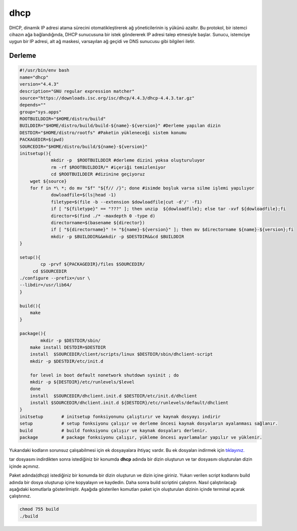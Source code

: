 dhcp
++++

DHCP, dinamik IP adresi atama sürecini otomatikleştirerek ağ yöneticilerinin iş yükünü azaltır. Bu protokol, bir istemci cihazın ağa bağlandığında, DHCP sunucusuna bir istek göndererek IP adresi talep etmesiyle başlar. Sunucu, istemciye uygun bir IP adresi, alt ağ maskesi, varsayılan ağ geçidi ve DNS sunucusu gibi bilgileri iletir.

Derleme
--------

.. code-block:: shell
	
	#!/usr/bin/env bash
	name="dhcp"
	version="4.4.3"
	description="GNU regular expression matcher"
	source="https://downloads.isc.org/isc/dhcp/4.4.3/dhcp-4.4.3.tar.gz"
	depends=""
	group="sys.apps"
	ROOTBUILDDIR="$HOME/distro/build"
	BUILDDIR="$HOME/distro/build/build-${name}-${version}" #Derleme yapılan dizin
	DESTDIR="$HOME/distro/rootfs" #Paketin yükleneceği sistem konumu
	PACKAGEDIR=$(pwd)
	SOURCEDIR="$HOME/distro/build/${name}-${version}"
	initsetup(){
		    mkdir -p  $ROOTBUILDDIR #derleme dizini yoksa oluşturuluyor
		    rm -rf $ROOTBUILDDIR/* #içeriği temizleniyor
		    cd $ROOTBUILDDIR #dizinine geçiyoruz
            wget ${source}
            for f in *\ *; do mv "$f" "${f// /}"; done #isimde boşluk varsa silme işlemi yapılıyor
		    dowloadfile=$(ls|head -1)
		    filetype=$(file -b --extension $dowloadfile|cut -d'/' -f1)
		    if [ "${filetype}" == "???" ]; then unzip  ${dowloadfile}; else tar -xvf ${dowloadfile};fi
		    director=$(find ./* -maxdepth 0 -type d)
		    directorname=$(basename ${director})
		    if [ "${directorname}" != "${name}-${version}" ]; then mv $directorname ${name}-${version};fi
		    mkdir -p $BUILDDIR&&mkdir -p $DESTDIR&&cd $BUILDDIR
	}

	setup(){
		cp -prvf ${PACKAGEDIR}/files $SOURCEDIR/
	     cd $SOURCEDIR
    	./configure --prefix=/usr \
        --libdir=/usr/lib64/
	}

	build(){
	    make
	}

	package(){
		mkdir -p $DESTDIR/sbin/
	    make install DESTDIR=$DESTDIR
	    install  $SOURCEDIR/client/scripts/linux $DESTDIR/sbin/dhclient-script
	    mkdir -p $DESTDIR/etc/init.d
	    
	    for level in boot default nonetwork shutdown sysinit ; do
	    mkdir -p ${DESTDIR}/etc/runlevels/$level
	    done
	    install  $SOURCEDIR/dhclient.init.d $DESTDIR/etc/init.d/dhclient
	    install $SOURCEDIR/dhclient.init.d ${DESTDIR}/etc/runlevels/default/dhclient
	}
	initsetup       # initsetup fonksiyonunu çalıştırır ve kaynak dosyayı indirir
	setup           # setup fonksiyonu çalışır ve derleme öncesi kaynak dosyaların ayalanması sağlanır.
	build           # build fonksiyonu çalışır ve kaynak dosyaları derlenir.
	package         # package fonksiyonu çalışır, yükleme öncesi ayarlamalar yapılır ve yüklenir.

Yukarıdaki kodların sorunsuz çalışabilmesi için ek dosyayalara ihtiyaç vardır. Bu ek dosyaları indirmek için `tıklayınız. <https://kendilinuxunuyap.github.io/_static/files/dhcp/files.tar>`_

tar dosyasını indirdikten sonra istediğiniz bir konumda **dhcp** adında bir dizin oluşturun ve tar dosyasını oluşturulan dizin içinde açınınız.


Paket adında(dhcp) istediğiniz bir konumda bir dizin oluşturun ve dizin içine giriniz. Yukarı verilen script kodlarını build adında bir dosya oluşturup içine kopyalayın ve kaydedin. Daha sonra build scriptini çalıştırın. Nasıl çalıştırılacağı aşağıdaki komutlarla gösterilmiştir. Aşağıda gösterilen komutları paket için oluşturulan dizinin içinde terminal açarak çalıştırınız.


.. code-block:: shell
	
	chmod 755 build
	./build
  
.. raw:: pdf

   PageBreak



